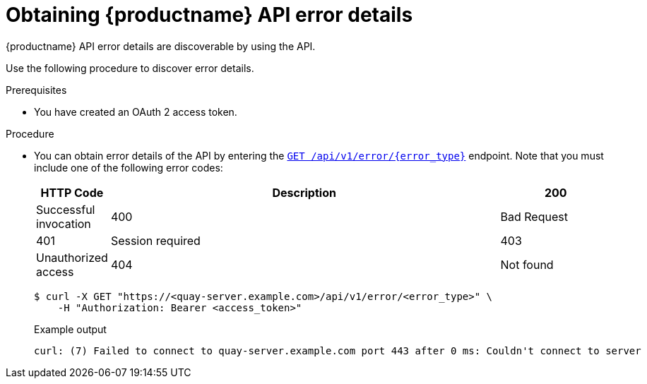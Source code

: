 :_content-type: PROCEDURE
[id="quay-error-details"]
= Obtaining {productname} API error details

{productname} API error details are discoverable by using the API.

Use the following procedure to discover error details.

.Prerequisites

* You have created an OAuth 2 access token.

.Procedure

* You can obtain error details of the API by entering the link:https://docs.redhat.com/en/documentation/red_hat_quay/{producty}/html-single/red_hat_quay_api_guide/index#geterrordescription[`GET /api/v1/error/{error_type}`] endpoint. Note that you must include one of the following error codes:
+
[options="header", width=100%, cols=".^2a,.^14a,.^4a"]
|===
|HTTP Code|Description
|200|Successful invocation
|400|Bad Request
|401|Session required
|403|Unauthorized access
|404|Not found
|===
+
[source,terminal]
----
$ curl -X GET "https://<quay-server.example.com>/api/v1/error/<error_type>" \
    -H "Authorization: Bearer <access_token>"
----
+
.Example output
+
[source,terminal]
----
curl: (7) Failed to connect to quay-server.example.com port 443 after 0 ms: Couldn't connect to server
----

